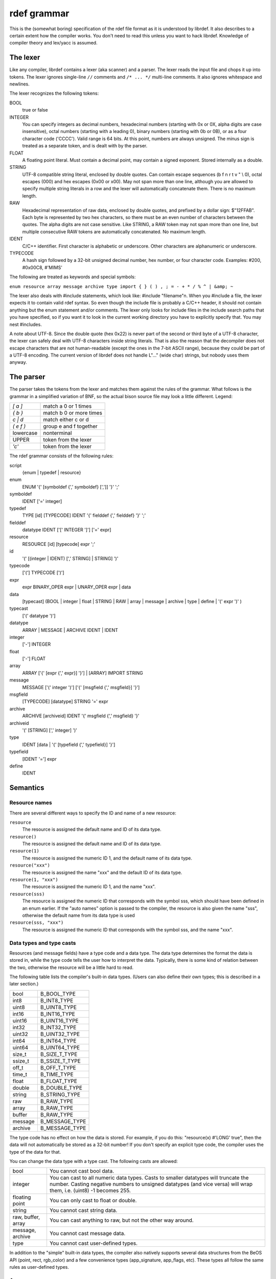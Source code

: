 rdef grammar
============

This is the (somewhat boring) specification of the rdef file format as it is understood by librdef.
It also describes to a certain extent how the compiler works. You don't need to read this unless
you want to hack librdef. Knowledge of compiler theory and lex/yacc is assumed.

The lexer
---------

Like any compiler, librdef contains a lexer (aka scanner) and a parser. The lexer reads the input
file and chops it up into tokens. The lexer ignores single-line ``//`` comments and ``/* ... */``
multi-line comments. It also ignores whitespace and newlines.

The lexer recognizes the following tokens:

BOOL
    true or false

INTEGER
    You can specify integers as decimal numbers, hexadecimal numbers (starting with 0x or 0X, alpha
    digits are case insensitive), octal numbers (starting with a leading 0), binary numbers
    (starting with 0b or 0B), or as a four character code ('CCCC'). Valid range is 64 bits. At
    this point, numbers are always unsigned. The minus sign is treated as a separate token, and is
    dealt with by the parser.

FLOAT
    A floating point literal. Must contain a decimal point, may contain a signed exponent. Stored internally as a double.

STRING
    UTF-8 compatible string literal, enclosed by double quotes. Can contain escape sequences
    (\b \f \n \r \t \v \" \\ \0), octal escapes (\000) and hex escapes (\0x00 or \x00). May not
    span more than one line, although you are allowed to specify multiple string literals in a row
    and the lexer will automatically concatenate them. There is no maximum length.

RAW
    Hexadecimal representation of raw data, enclosed by double quotes, and prefixed by a dollar
    sign: $"12FFAB". Each byte is represented by two hex characters, so there must be an even
    number of characters between the quotes. The alpha digits are not case sensitive. Like STRING,
    a RAW token may not span more than one line, but multiple consecutive RAW tokens are
    automatically concatenated. No maximum length.

IDENT
    C/C++ identifier. First character is alphabetic or underscore. Other characters are
    alphanumeric or underscore.

TYPECODE
    A hash sign followed by a 32-bit unsigned decimal number, hex number, or four character code.
    Examples: #200, #0x00C8, #'MIMS'

The following are treated as keywords and special symbols:

``enum resource array message archive type import { } ( ) , ; = - + * / % ^ | &amp; ~``

The lexer also deals with #include statements, which look like: #include "filename"\n. When you
#include a file, the lexer expects it to contain valid rdef syntax. So even though the include file
is probably a C/C++ header, it should not contain anything but the enum statement and/or comments.
The lexer only looks for include files in the include search paths that you have specified, so if
you want it to look in the current working directory you have to explicitly specify that. You may
nest #includes.

A note about UTF-8. Since the double quote (hex 0x22) is never part of the second or third byte of
a UTF-8 character, the lexer can safely deal with UTF-8 characters inside string literals. That is
also the reason that the decompiler does not escape characters that are not human-readable
(except the ones in the 7-bit ASCII range), because they could be part of a UTF-8 encoding.
The current version of librdef does not handle L"..." (wide char) strings, but nobody uses them anyway.

The parser
----------

The parser takes the tokens from the lexer and matches them against the rules of the grammar. What
follows is the grammar in a simplified variation of BNF, so the actual bison source file may look
a little different. Legend:

+-------------+-------------------------------------+
| `[ a ]`     | match a 0 or 1 times                |
+-------------+-------------------------------------+
| `{ b }`     | match b 0 or more times             |
+-------------+-------------------------------------+
| `c | d`     | match either c or d                 |
+-------------+-------------------------------------+
| `( e f )`   | group e and f together              |
+-------------+-------------------------------------+
| lowercase   | nonterminal                         |
+-------------+-------------------------------------+
| UPPER       | token from the lexer                |
+-------------+-------------------------------------+
| `'c'`       | token from the lexer                |
+-------------+-------------------------------------+

The rdef grammar consists of the following rules:


script
     {enum | typedef | resource}

enum
    ENUM '{' [symboldef {',' symboldef} [',']] '}' ';'

symboldef
    IDENT ['=' integer]

typedef
    TYPE [id] [TYPECODE] IDENT '{' fielddef {',' fielddef} '}' ';'

fielddef
    datatype IDENT ['[' INTEGER ']'] ['=' expr]

resource
    RESOURCE [id] [typecode] expr ';'

id
    '(' [(integer | IDENT) [',' STRING] | STRING] ')'

typecode
    ['('] TYPECODE [')']

expr
    expr BINARY_OPER expr | UNARY_OPER expr | data

data
    [typecast] (BOOL | integer | float | STRING | RAW | array | message | archive | type | define | '(' expr ')' )

typecast
    ['(' datatype ')']

datatype
    ARRAY | MESSAGE | ARCHIVE IDENT | IDENT

integer
    ['-'] INTEGER

float
    ['-'] FLOAT

array
    ARRAY ['{' [expr {',' expr}] '}'] | [ARRAY] IMPORT STRING

message
    MESSAGE ['(' integer ')'] ['{' [msgfield {',' msgfield}] '}']

msgfield
    [TYPECODE] [datatype] STRING '=' expr

archive
    ARCHIVE [archiveid] IDENT '{' msgfield {',' msgfield} '}'

archiveid
    '(' [STRING] [',' integer] ')'

type
    IDENT [data | '{' [typefield {',' typefield}] '}']

typefield
    [IDENT '='] expr

define
    IDENT

Semantics
---------

Resource names
##############

There are several different ways to specify the ID and name of a new resource:

``resource``
    The resource is assigned the default name and ID of its data type.

``resource()``
    The resource is assigned the default name and ID of its data type.

``resource(1)``
    The resource is assigned the numeric ID 1, and the default name of its data type.

``resource("xxx")``
    The resource is assigned the name "xxx" and the default ID of its data type.

``resource(1, "xxx")``
    The resource is assigned the numeric ID 1, and the name "xxx".

``resource(sss)``
    The resource is assigned the numeric ID that corresponds with the symbol sss, which should have
    been defined in an enum earlier. If the "auto names" option is passed to the compiler, the
    resource is also given the name "sss", otherwise the default name from its data type is used

``resource(sss, "xxx")``
    The resource is assigned the numeric ID that corresponds with the symbol sss, and the name "xxx".

Data types and type casts
#########################

Resources (and message fields) have a type code and a data type. The data type determines the
format the data is stored in, while the type code tells the user how to interpret the data.
Typically, there is some kind of relation between the two, otherwise the resource will be a little
hard to read.

The following table lists the compiler's built-in data types. (Users can also define their own
types; this is described in a later section.)

+---------+----------------+
| bool    | B_BOOL_TYPE    |
+---------+----------------+
| int8    | B_INT8_TYPE    |
+---------+----------------+
| uint8   | B_UINT8_TYPE   |
+---------+----------------+
| int16   | B_INT16_TYPE   |
+---------+----------------+
| uint16  | B_UINT16_TYPE  |
+---------+----------------+
| int32   | B_INT32_TYPE   |
+---------+----------------+
| uint32  | B_UINT32_TYPE  |
+---------+----------------+
| int64   | B_INT64_TYPE   |
+---------+----------------+
| uint64  | B_UINT64_TYPE  |
+---------+----------------+
| size_t  | B_SIZE_T_TYPE  |
+---------+----------------+
| ssize_t | B_SSIZE_T_TYPE |
+---------+----------------+
| off_t   | B_OFF_T_TYPE   |
+---------+----------------+
| time_t  | B_TIME_TYPE    |
+---------+----------------+
| float   | B_FLOAT_TYPE   |
+---------+----------------+
| double  | B_DOUBLE_TYPE  |
+---------+----------------+
| string  | B_STRING_TYPE  |
+---------+----------------+
| raw     | B_RAW_TYPE     |
+---------+----------------+
| array   | B_RAW_TYPE     |
+---------+----------------+
| buffer  | B_RAW_TYPE     |
+---------+----------------+
| message | B_MESSAGE_TYPE |
+---------+----------------+
| archive | B_MESSAGE_TYPE |
+---------+----------------+

The type code has no effect on how the data is stored. For example, if you do this:
"resource(x) #'LONG' true", then the data will not automatically be stored as a 32-bit number!
If you don't specify an explicit type code, the compiler uses the type of the data for that.

You can change the data type with a type cast. The following casts are allowed:

+--------------------+--------------------------------------------------------------------------+
| bool               | You cannot cast bool data.                                               |
+--------------------+--------------------------------------------------------------------------+
| integer            | You can cast to all numeric data types. Casts to smaller datatypes will  |
|                    | truncate the number. Casting negative numbers to unsigned datatypes (and |
|                    | vice versa) will wrap them, i.e. (uint8) -1 becomes 255.                 |
+--------------------+--------------------------------------------------------------------------+
| floating point     | You can only cast to float or double.                                    |
+--------------------+--------------------------------------------------------------------------+
| string             | You cannot cast string data.                                             |
+--------------------+--------------------------------------------------------------------------+
| raw, buffer, array | You can cast anything to raw, but not the other way around.              |
+--------------------+--------------------------------------------------------------------------+
| message, archive   | You cannot cast message data.                                            |
+--------------------+--------------------------------------------------------------------------+
| type               | You cannot cast user-defined types.                                      |
+--------------------+--------------------------------------------------------------------------+

In addition to the "simple" built-in data types, the compiler also natively supports several data
structures from the BeOS API (point, rect, rgb_color) and a few convenience types (app_signature,
app_flags, etc). These types all follow the same rules as user-defined types.

Arrays
######

The following definitions are semantically equivalent:

.. code-block:: c

    resource(x) $"AABB";
    resource(x) array { $"AA" $"BB" };
    resource(x) array { $"AA", $"BB" };

The comma is optional and simply concatenates the two literals. When you decompile this code,
it always looks like:

.. code-block:: c

    resource(x) $"AABB";

Strings behave differently. The following two definitions are equivalent, and concatenate the two
literals into one string:

.. code-block::

    resource(x) "AA" "BB";
    resource(x) #'CSTR' array { "AA" "BB" };

However, if you put a comma between the the strings, the compiler will still glue them together
but with a '\0' character in the middle. Now the resource contains *two* strings: "AA" and "BB".
You can also specify the '\0' character yourself:

.. code-block::

    resource(x) "AA\0BB";
    resource(x) #'CSTR' array { "AA", "BB" };

The following is not proper grammar; use an array instead:

.. code-block:: c

    resource(x) "AA", "BB";
    resource(x) $"AA", $"BB";

Note that the data type of an array is always raw data, no matter how you specify its contents.
Because raw literals may be empty ($""), so may arrays.

Messages and archives
#####################

A message resource is a flattened BMessage. By default it has the data type B_MESSAGE_TYPE and
corresponding type code #'MSGG'. If you don't specify a "what" code for the message, it defaults to 0.

Message fields assume the type of their data, unless you specify a different type in front of the
field name. (Normal casting rules apply here.) You can also give the field a different type code,
which tells the BMessage how to interpret the data, but not how it is stored in the message.
This type code also goes in front of the field name. You can give the same name to multiple fields,
provided that they all have the same type. (The data of these fields does not have to be the same
size.) A message may be empty; it is still a valid BMessage, but it contains no fields.

An archive is also a flattened BMessage, but one that was made by Archive()'ing a BArchivable class,
such as BBitmap. The name of the archive, in this case BBitmap, is automatically added to the
message in a field called "class". The "archive" keyword is optionally followed by a set of
parentheses that enclose a string and/or an integer. The int is the "what" code, the string is
stored in a field called "add_on" (used for dynamic loading of BArchivables). Other than that,
archives and messages are identical. The compiler does not check whether the contents of the
archive actually make sense, so if you don't structure the data properly you may be unable to
unarchive the object later. Unlike a message, an archive may not be empty, because that is pointless.

User-defined types
##################

We allow users to define their own types. A "type" is just a fancy array, because the data from the
various fields is simply concatenated into one big block of bytes. The difference is that
user-defined types are much easier to fill in.

A user-defined type has a symbolic name, a type code, and a number of data fields. After all the
fields have been concatenated, the type code is applied to the whole block. So, the data type of
this resource is always the same as its type code (unlike arrays, which are always raw data).
If no type code is specified, it defaults to B_RAW_TYPE.

The data fields always have a default value. For simple fields this is typically 0 (numeric types)
or empty (string, raw, message). The default value of a user-defined type as a whole is the
combination of the default values of its fields. Of course, the user can specify other defaults.
(When a user creates a new resource that uses such a type, he is basically overriding the default
values with his own.)

The user may fill in the data fields by name, by order, or using a combination of both. Every time
the compiler sees an unnamed data item, it stuffs it into the next available field. Named data
items are simply assigned to the field with the same name, and may overwrite a value that was
previously put there "by order". Any fields that are not filled in keep their default value. For
example:

.. code-block:: c

    type vector { int32 x, int32 y, int32 z, int32 w = 4 };
    resource(1) vector { 1, 3, x = 2 };

Here, x is first set to 1, y is set to 3, x is now overwritten by the value 2, z is given the
default value 0, and w defaults to 4.

Note: if a user-defined type contains string, raw, or message fields, the size of the type depends
on the data that the user puts into it, because these fields have a variable size. However, the
user may specify a fixed size for a field (number of bytes, enclosed in square brackets following
the field name). In this case, data that is too long will be truncated and data that is too short
will be padded with zeroes. You can do this for all types, but it really only makes sense for
strings and raw data. More about this in the manual.

A type definition may also contain a default resource ID and name. The default ID of built-in types
is usually 1 and the name is empty (NULL). For example:

.. code-block:: c

    type(10, "MyName") mytype { int32 a };
    resource mytype 123;

The resource is now called "MyName" and has ID 10. Obviously you can only do this once or you will
receive a duplicate resource error. If this type is used inside an array or other compound type,
the default ID and resource name are ignored. Note: this feature introduces a shift/reduce conflict
in the compiler:

.. code-block:: c

    resource (int8) 123;

This probably doesn't do what you expect. The compiler now considers the "(int8)" to be the
resource ID, not a typecast. If you did not declare "int8" in an enum (probably not), this gives a
compiler error. Not a big problem, because it is unlikely that you will ever do this. Here is a
workaround:

.. code-block:: c

    resource() (int8) 123;

The grammar and Bison
#####################

Above I mentioned one of the shift/reduce conflicts from the grammar. There are several others.
These are mostly the result of keeping the original grammar intact as much as possible, without
having to introduce weird syntax rules for the new features. These issues aren't fatal but if you
try to do something funky in your script, you may get an error message.

The main culprit here is the "( expr )" rule from "data", which allows you to nest expressions with
parens, e.g. "`(10 + 5) * 3`". This causes problems for Bison, because we already use parens all
over the place. Specifically, this rule conflicts with the empty "MESSAGE" from the "message" rule,
"ARRAY" from "array", and "IDENT" from "type". These rules have no other symbols following them,
which makes them ambiguous with respect to the "datatype" rules. Still with me? The parser will
typically pick the right one, though.

The nested expressions rule also caused a reduce/reduce conflict. To get rid of that, I had to
explicitly mention the names of the various types in the "typecast" rule, which introduces a little
code duplication but it's not too bad. Just so you know, the original rule was simply:

.. code-block::

    typecast
        : '(' datatype ')' { $$ = $2; }
        ;

The new rule is a little more bulky:

.. code-block::

    typecast
        : '(' ARRAY ')'   { ... }
        | '(' MESSAGE ')' { ... }
        ... and so on for all the datatypes ...
        ;

The unary minus operator is not part of the "expr" (or "data") rules, but of "integer" and "float".
This also causes a shift/reduce warning.

And finally, "type" is a member of "data" which is called by "expr". One of the rules of "type"
refers back to "expr". This introduces a recursive dependency and a whole bunch of shift/reduce
conflicts. Fortunately, it seems to have no bad side effects. Yay!

Symbol table
############

The compiler uses two symbol tables: one for the enum symbols, and one with the data type
definitions. We need those tables to find the numeric ID/type definition that corresponds with an
identifier, and to make sure that there are no duplicate or missing identifiers. These two symbol
tables are independent, so you may use the same identifier both as an enum symbol and a type name.

The compiler does not need to keep a symbol table for the resources. Although the combination of a
resource's ID and its type code must be unique, we can use the BResources class to check for this
when we add a resource. There is no point in duplicating this functionality in the compiler.
(However, if we are merging the new resources into an existing resource file, we will simply
overwrite duplicates.)

Misc remarks
############

As the grammar shows, the last field in an enum statement may be followed by a comma. This is
valid C/C++ syntax, and since the enum will typically end up in a header file, we support that
feature as well. For anything else between braces, the last item may not be followed by a comma.

The type code that follows the "resource" keyword may be enclosed by parens for historical reasons.
The preferred notation is without, just like in front of field names (where no parens are allowed).

Even though "ARCHIVE IDENT" is a valid data type, we simply ignore the identifier for now. Maybe
later we will support casting between different archives or whatever. For now, casting to an
archive is the same as casting to a message, since an archive is really a message.

User-defined types and defines have their own symbol tables. Due to the way the parser is
structured, we can only distinguish between types and defines by matching the identifier against
both symbol tables. Here types have priority, so you could 'shadow' a define with a type name if
you were really evil. Maybe it makes sense for rc to use one symbol table for all things in the
future, especially since we're using yet another table for enums. We'll see.
